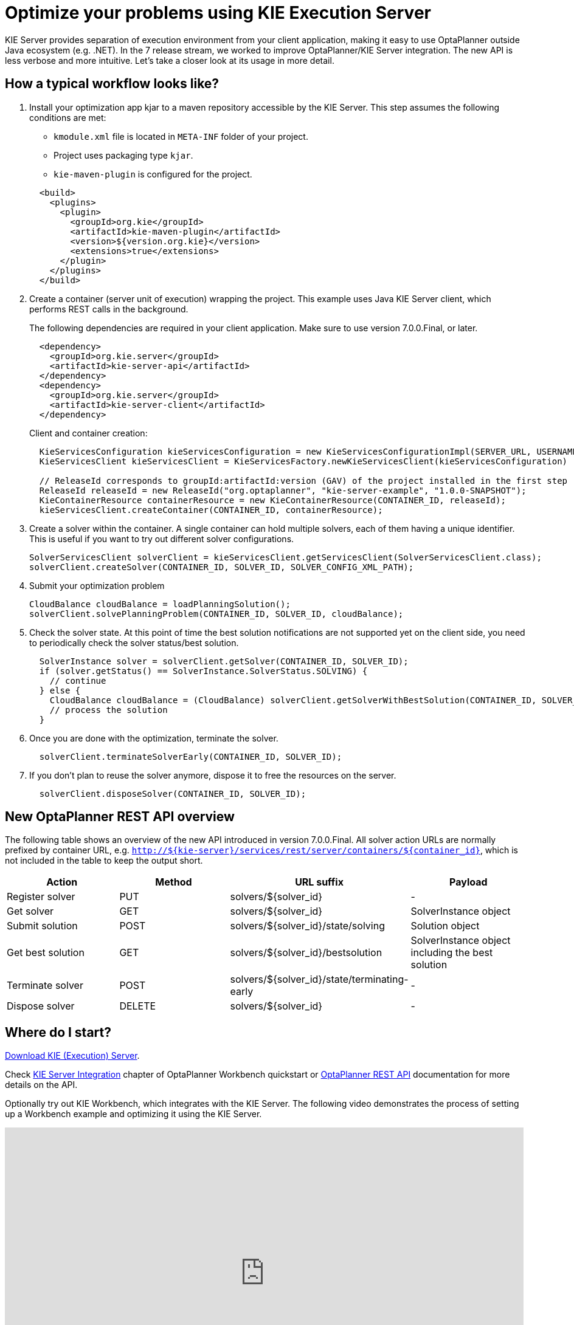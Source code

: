 = Optimize your problems using KIE Execution Server
:page-interpolate: true
:awestruct-author: mcimbora
:awestruct-layout: blogPostBase
:awestruct-tags: [feature, howto, execution server]

KIE Server provides separation of execution environment from your client application,
making it easy to use OptaPlanner outside Java ecosystem (e.g. .NET).
In the 7 release stream, we worked to improve OptaPlanner/KIE Server integration.
The new API is less verbose and more intuitive.
Let's take a closer look at its usage in more detail.

== How a typical workflow looks like?

. Install your optimization app kjar to a maven repository accessible by the KIE Server.
This step assumes the following conditions are met:

* `kmodule.xml` file is located in `META-INF` folder of your project.
* Project uses packaging type `kjar`.
* `kie-maven-plugin` is configured for the project.

+
[source,xml,options="nowrap"]
----
  <build>
    <plugins>
      <plugin>
        <groupId>org.kie</groupId>
        <artifactId>kie-maven-plugin</artifactId>
        <version>${version.org.kie}</version>
        <extensions>true</extensions>
      </plugin>
    </plugins>
  </build>
----

. Create a container (server unit of execution) wrapping the project.
This example uses Java KIE Server client, which performs REST calls in the background.
+
The following dependencies are required in your client application.
Make sure to use version 7.0.0.Final, or later.
+
[source,xml,options="nowrap"]
----
  <dependency>
    <groupId>org.kie.server</groupId>
    <artifactId>kie-server-api</artifactId>
  </dependency>
  <dependency>
    <groupId>org.kie.server</groupId>
    <artifactId>kie-server-client</artifactId>
  </dependency>
----
Client and container creation:
+
[source,java,options="nowrap"]
----
  KieServicesConfiguration kieServicesConfiguration = new KieServicesConfigurationImpl(SERVER_URL, USERNAME, PASSWORD, CLIENT_TIMEOUT);
  KieServicesClient kieServicesClient = KieServicesFactory.newKieServicesClient(kieServicesConfiguration)

  // ReleaseId corresponds to groupId:artifactId:version (GAV) of the project installed in the first step
  ReleaseId releaseId = new ReleaseId("org.optaplanner", "kie-server-example", "1.0.0-SNAPSHOT");
  KieContainerResource containerResource = new KieContainerResource(CONTAINER_ID, releaseId);
  kieServicesClient.createContainer(CONTAINER_ID, containerResource);
----

. Create a solver within the container.
A single container can hold multiple solvers, each of them having a unique identifier.
This is useful if you want to try out different solver configurations.
+
[source,java,options="nowrap"]
----
SolverServicesClient solverClient = kieServicesClient.getServicesClient(SolverServicesClient.class);
solverClient.createSolver(CONTAINER_ID, SOLVER_ID, SOLVER_CONFIG_XML_PATH);
----

. Submit your optimization problem
+
[source,java,options="nowrap"]
----
CloudBalance cloudBalance = loadPlanningSolution();
solverClient.solvePlanningProblem(CONTAINER_ID, SOLVER_ID, cloudBalance);
----

. Check the solver state.
At this point of time the best solution notifications are not supported yet on the client side,
you need to periodically check the solver status/best solution.
+
[source,java,options="nowrap"]
----
  SolverInstance solver = solverClient.getSolver(CONTAINER_ID, SOLVER_ID);
  if (solver.getStatus() == SolverInstance.SolverStatus.SOLVING) {
    // continue
  } else {
    CloudBalance cloudBalance = (CloudBalance) solverClient.getSolverWithBestSolution(CONTAINER_ID, SOLVER_ID).getBestSolution()
    // process the solution
  }
----

. Once you are done with the optimization, terminate the solver.
+
[source,java,options="nowrap"]
----
  solverClient.terminateSolverEarly(CONTAINER_ID, SOLVER_ID);
----

. If you don't plan to reuse the solver anymore, dispose it to free the resources on the server.
+
[source,java,options="nowrap"]
----
  solverClient.disposeSolver(CONTAINER_ID, SOLVER_ID);
----

== New OptaPlanner REST API overview

The following table shows an overview of the new API introduced in version 7.0.0.Final.
All solver action URLs are normally prefixed by container URL, e.g. `http://${kie-server}/services/rest/server/containers/${container_id}`,
which is not included in the table to keep the output short.

|===
|Action |Method |URL suffix | Payload

|Register solver a|PUT a|solvers/${solver_id} |-
|Get solver a|GET a|solvers/${solver_id} |SolverInstance object
|Submit solution a|POST a|solvers/${solver_id}/state/solving |Solution object
|Get best solution a|GET a|solvers/${solver_id}/bestsolution |SolverInstance object including the best solution
|Terminate solver a|POST a|solvers/${solver_id}/state/terminating-early |-
|Dispose solver a|DELETE a|solvers/${solver_id} |-
|===

== Where do I start?
http://www.optaplanner.org/download/download.html[Download KIE (Execution) Server].

Check https://docs.optaplanner.org/latest/optaplanner-wb-es-docs/html_single/#_kie_server_integration[KIE Server Integration] chapter
of OptaPlanner Workbench quickstart or https://docs.optaplanner.org/7.1.0.Final/optaplanner-wb-es-docs/html_single/#_optaplanner_rest_api[OptaPlanner REST API]
documentation for more details on the API.

Optionally try out KIE Workbench, which integrates with the KIE Server.
The following video demonstrates the process of setting up a Workbench example and optimizing it using the KIE Server.

+++
<iframe width="853" height="480" src="https://www.youtube.com/embed/bpBGujiMCAs?ecver=1" frameborder="0" allowfullscreen></iframe>
+++

== Conclusion

KIE Server provides an alternative way of optimizing your constraint satisfaction problems.
If you want to offload workload to cloud (possibly with a large amount of resources),
or you use non-Java client, KIE Server is the right pick.

